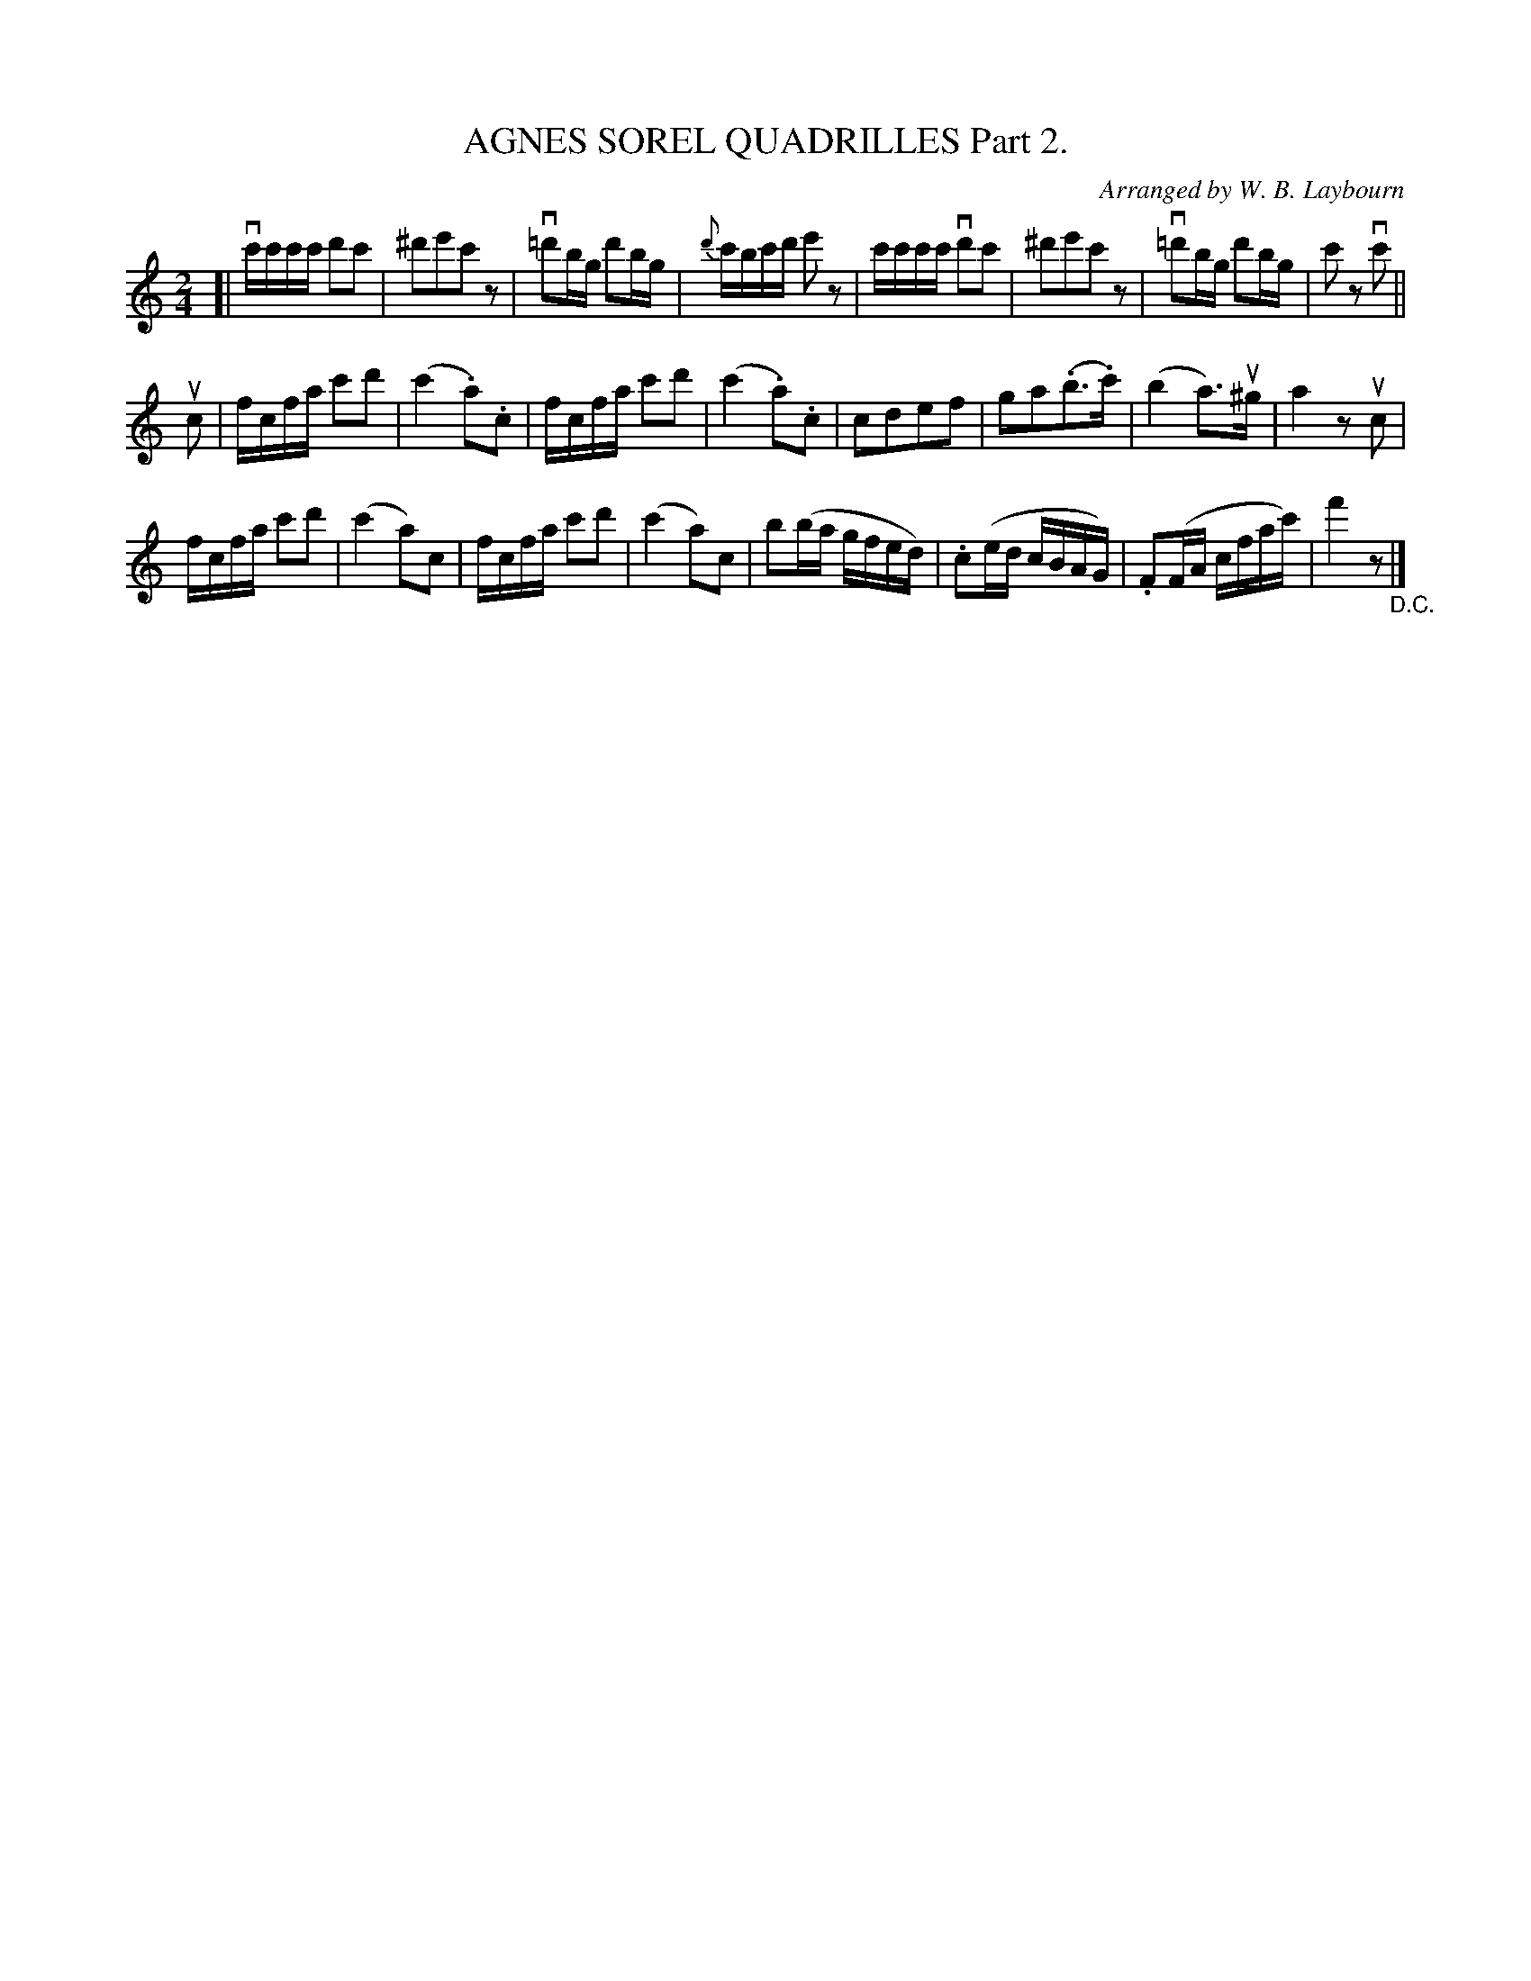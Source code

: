X: 10391
T: AGNES SOREL QUADRILLES Part 2.
C: Arranged by W. B. Laybourn
R: polka
B: K\"ohler's Violin Repository, v.1, 1885 p.39 #2
F: http://www.archive.org/details/klersviolinrepos01edin
Z: 2011 John Chambers <jc:trillian.mit.edu>
N: Bar 21 has a d on the b, giving an extra 1/16.
M: 2/4
L: 1/16
K: C
[|\
vc'c'c'c' d'2c'2 | ^d'2e'2c'2z2 | v=d'2bg d'2bg | {d'}c'bc'd' e'2z2 |\
c'c'c'c' vd'2c'2 | ^d'2e'2c'2z2 | v=d'2bg d'2bg | c'2z2 vc'2 ||
uc2 |\
fcfa c'2d'2 | (c'4 .a2).c2 | fcfa c'2d'2 | (c'4 .a2).c2 |\
c2d2e2f2 | g2a2(.b3.c') | (b4 a3)u^g | a4z2uc2 |
fcfa c'2d'2 | (c'4 a2)c2 | fcfa c'2d'2 | (c'4 a2)c2 |\
b2(ba gfed) | .c2(ed cBAG) | .F2(FA cfac') | f'4 z2 "_D.C."|]
